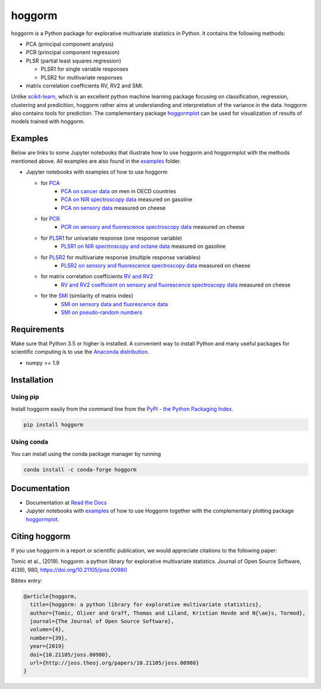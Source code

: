 hoggorm
=======

.. image:: https://api.codacy.com/project/badge/Grade/b161e47219a04f6483dd47932237ea54
   :alt: Codacy Badge
   :target: https://app.codacy.com/gh/andife/hoggorm?utm_source=github.com&utm_medium=referral&utm_content=andife/hoggorm&utm_campaign=Badge_Grade_Settings

.. image:: https://img.shields.io/pypi/l/hoggorm.svg
    :target: https://github.com/olivertomic/hoggorm/blob/master/LICENSE

.. image:: https://readthedocs.org/projects/hoggorm/badge/?version=latest
    :target: https://hoggorm.readthedocs.io/en/latest/?badge=latest

.. image:: http://joss.theoj.org/papers/10.21105/joss.00980/status.svg
   :target: https://doi.org/10.21105/joss.00980

.. image:: https://codecov.io/gh/olivertomic/hoggorm/branch/master/graph/badge.svg?token=IWQHXZQY4F
   :target: https://codecov.io/gh/olivertomic/hoggorm/branch/master

.. image:: https://github.com/olivertomic/hoggorm/workflows/ci-build/badge.svg?branch=hogCI
   :target: https://github.com/olivertomic/hoggorm/actions?query=workflow%3Aci-build

.. image:: https://app.codacy.com/project/badge/Grade/16c4487ca1b945a28af18f44f04be0d5    
    :target: https://www.codacy.com/gh/andife/hoggorm/dashboard?utm_source=github.com&amp;utm_medium=referral&amp;utm_content=andife/hoggorm&amp;utm_campaign=Badge_Grade
   
.. image:: https://bestpractices.coreinfrastructure.org/projects/4359/badge
   :target: https://bestpractices.coreinfrastructure.org/projects/4359
   
hoggorm is a Python package for explorative multivariate statistics in Python. It contains the following methods:

* PCA (principal component analysis)
* PCR (principal component regression)
* PLSR (partial least squares regression)
  
  - PLSR1 for single variable responses
  - PLSR2 for multivariate responses
* matrix correlation coefficients RV, RV2 and SMI.

Unlike `scikit-learn`_, which is an excellent python machine learning package focusing on classification, regression, clustering and predicition, hoggorm rather aims at understanding and interpretation of the variance in the data. hoggorm also contains tools for prediction.
The complementary package `hoggormplot`_ can be used for visualization of results of models trained with hoggorm. 

.. _scikit-learn: https://scikit-learn.org/stable/
.. _hoggormplot: https://github.com/olivertomic/hoggormPlot

Examples
--------

.. |ColabCancer| image:: https://colab.research.google.com/assets/colab-badge.svg
    :target: https://colab.research.google.com/github/olivertomic/hoggorm/blob/master/examples/PCA/PCA_on_cancer_data.ipynb
    :alt: Open in Colab

.. |BinderCancer| image:: https://mybinder.org/badge_logo.svg
    :target: https://mybinder.org/v2/gh/olivertomic/hoggorm/master?filepath=examples/PCA/PCA_on_cancer_data.ipynb
    :alt: Open in Binder

.. |BinderSensory| image:: https://mybinder.org/badge_logo.svg
    :target: https://mybinder.org/v2/gh/olivertomic/hoggorm/master?filepath=examples%2FPCR%2FPCR_on_sensory_and_fluorescence_data.ipynb
    :alt: Open in Binder

.. |ColabSensory| image:: https://colab.research.google.com/assets/colab-badge.svg
    :target: https://colab.research.google.com/github/olivertomic/hoggorm/blob/master/examples/RV_%26_RV2/RV_and_RV2_on_sensory_and_fluorescence_data.ipynb
    :alt: Open In Colab

.. |ColabPCRCheese| image:: https://colab.research.google.com/assets/colab-badge.svg
    :target: https://colab.research.google.com/github/olivertomic/hoggorm/blob/master/examples/PCR/PCR_on_sensory_and_fluorescence_data.ipynb
    :alt: Open In Colab

.. |ColabPLSR2Cheese| image:: https://colab.research.google.com/assets/colab-badge.svg
    :target: https://colab.research.google.com/github/olivertomic/hoggorm/blob/master/examples/PLSR/PLSR_on_sensory_and_fluorescence_data.ipynb
    :alt: Open In Colab

Below are links to some Jupyter notebooks that illustrate how to use hoggorm and hoggormplot with the methods mentioned above. All examples are also found in the `examples`_ folder.

- Jupyter notebooks with examples of how to use hoggorm
  
  - for `PCA`_
		- `PCA on cancer data`_ on men in OECD countries |ColabCancer| |BinderCancer|
		- `PCA on NIR spectroscopy data`_ measured on gasoline
		- `PCA on sensory data`_ measured on cheese
  - for `PCR`_
		- `PCR on sensory and fluorescence spectroscopy data`_ measured on cheese |ColabPCRCheese|
  - for `PLSR1`_ for univariate response (one response variable)
    	- `PLSR1 on NIR spectroscopy and octane data`_ measured on gasoline
  - for `PLSR2`_ for multivariate response (multiple response variables)
    	- `PLSR2 on sensory and fluorescence spectroscopy data`_ measured on cheese |ColabPLSR2Cheese|
  - for matrix correlation coefficients `RV and RV2`_
		- `RV and RV2 coefficient on sensory and fluorescence spectroscopy data`_ measured on cheese |ColabSensory| |BinderSensory|
  - for the `SMI`_ (similarity of matrix index)
		- `SMI on sensory data and fluorescence data`_
		- `SMI on pseudo-random numbers`_
  
.. _examples: https://github.com/olivertomic/hoggorm/tree/master/examples
.. _PCA: https://github.com/olivertomic/hoggorm/tree/master/examples/PCA
.. _PCR: https://github.com/olivertomic/hoggorm/tree/master/examples/PCR
.. _PLSR1: https://github.com/olivertomic/hoggorm/tree/master/examples/PLSR
.. _PLSR2: https://github.com/olivertomic/hoggorm/tree/master/examples/PLSR
.. _RV and RV2: https://github.com/olivertomic/hoggorm/tree/master/examples/RV_%26_RV2
.. _PCA on cancer data: https://github.com/olivertomic/hoggorm/blob/master/examples/PCA/PCA_on_cancer_data.ipynb
.. _PCA on NIR spectroscopy data: https://github.com/olivertomic/hoggorm/blob/master/examples/PCA/PCA_on_spectroscopy_data.ipynb
.. _PCA on sensory data: https://github.com/olivertomic/hoggorm/blob/master/examples/PCA/PCA_on_descriptive_sensory_analysis_data.ipynb
.. _PCR on sensory and fluorescence spectroscopy data: https://github.com/olivertomic/hoggorm/blob/master/examples/PCR/PCR_on_sensory_and_fluorescence_data.ipynb
.. _PLSR1 on NIR spectroscopy and octane data: https://github.com/olivertomic/hoggorm/blob/master/examples/PLSR/PLSR_on_NIR_and_octane_data.ipynb
.. _PLSR2 on sensory and fluorescence spectroscopy data: https://github.com/olivertomic/hoggorm/blob/master/examples/PLSR/PLSR_on_sensory_and_fluorescence_data.ipynb
.. _RV and RV2 coefficient on sensory and fluorescence spectroscopy data: https://github.com/olivertomic/hoggorm/blob/master/examples/RV_%26_RV2/RV_and_RV2_on_sensory_and_fluorescence_data.ipynb
.. _SMI: https://github.com/olivertomic/hoggorm/tree/master/examples/SMI
.. _SMI on sensory data and fluorescence data: https://github.com/olivertomic/hoggorm/blob/master/examples/SMI/SMI_on_sensory_and_fluorescence.ipynb
.. _SMI on pseudo-random numbers: https://github.com/olivertomic/hoggorm/blob/master/examples/SMI/SMI_pseudo-random_numbers.ipynb




Requirements
------------
Make sure that Python 3.5 or higher is installed. A convenient way to install Python and many useful packages for scientific computing is to use the `Anaconda distribution`_.

.. _Anaconda distribution: https://www.anaconda.com/download/

- numpy >= 1.9

Installation
------------

Using pip
*********

.. image:: https://pepy.tech/badge/hoggorm
    :target: https://pepy.tech/project/hoggorm
    :alt: PyPI Downloads

.. image:: https://pepy.tech/badge/hoggorm/month
    :target: https://pepy.tech/project/hoggorm/month
    :alt: PyPI Downloads

.. image:: https://pepy.tech/badge/hoggorm/week
    :target: https://pepy.tech/project/hoggorm/week
    :alt: PyPI Downloads

Install hoggorm easily from the command line from the `PyPI - the Python Packaging Index`_.

.. _PyPI - the Python Packaging Index: https://pypi.python.org/pypi

.. code-block:: bash

	pip install hoggorm

Using conda
***********

.. image:: https://img.shields.io/conda/dn/conda-forge/hoggorm.svg
    :target: https://anaconda.org/conda-forge/hoggorm
    :alt: Conda Downloads

.. image:: https://img.shields.io/conda/vn/conda-forge/hoggorm.svg
    :target: https://anaconda.org/conda-forge/hoggorm
    :alt: Conda Version
 
You can install using the conda package manager by running

.. code-block:: bash

    conda install -c conda-forge hoggorm


Documentation
-------------
.. image:: https://readthedocs.org/projects/hoggorm/badge/?version=latest

- Documentation at `Read the Docs`_
- Jupyter notebooks with `examples`_ of how to use Hoggorm together with the complementary plotting package `hoggormplot`_.
  
  
.. _Read the Docs: https://hoggorm.readthedocs.io/en/latest/
.. _examples: https://github.com/olivertomic/hoggorm/tree/master/examples
.. _hoggormplot: https://github.com/olivertomic/hoggormPlot


Citing hoggorm
--------------

If you use hoggorm in a report or scientific publication, we would appreciate citations to the following paper:

.. image:: https://joss.theoj.org/papers/10.21105/joss.00980/status.svg
   :target: https://doi.org/10.21105/joss.00980

Tomic et al., (2019). hoggorm: a python library for explorative multivariate statistics. Journal of Open Source Software, 4(39), 980, https://doi.org/10.21105/joss.00980 

Bibtex entry:

.. code-block:: bash

    @article{hoggorm,
      title={hoggorm: a python library for explorative multivariate statistics},
      author={Tomic, Oliver and Graff, Thomas and Liland, Kristian Hovde and N{\ae}s, Tormod},
      journal={The Journal of Open Source Software},
      volume={4},
      number={39},
      year={2019}
      doi={10.21105/joss.00980},
      url={http://joss.theoj.org/papers/10.21105/joss.00980}
    }


